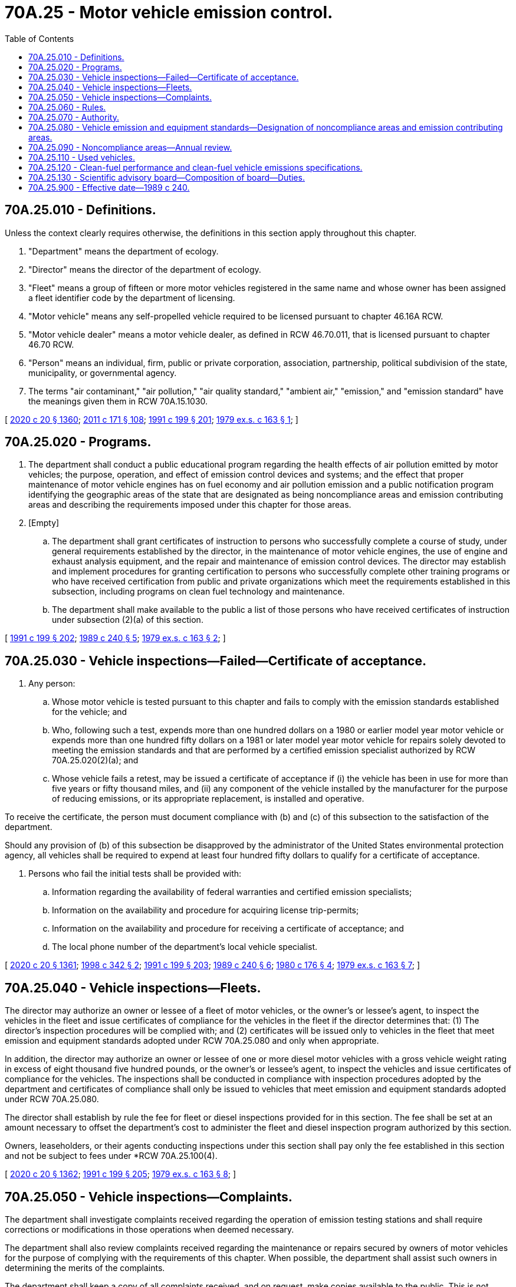 = 70A.25 - Motor vehicle emission control.
:toc:

== 70A.25.010 - Definitions.
Unless the context clearly requires otherwise, the definitions in this section apply throughout this chapter.

. "Department" means the department of ecology.

. "Director" means the director of the department of ecology.

. "Fleet" means a group of fifteen or more motor vehicles registered in the same name and whose owner has been assigned a fleet identifier code by the department of licensing.

. "Motor vehicle" means any self-propelled vehicle required to be licensed pursuant to chapter 46.16A RCW.

. "Motor vehicle dealer" means a motor vehicle dealer, as defined in RCW 46.70.011, that is licensed pursuant to chapter 46.70 RCW.

. "Person" means an individual, firm, public or private corporation, association, partnership, political subdivision of the state, municipality, or governmental agency.

. The terms "air contaminant," "air pollution," "air quality standard," "ambient air," "emission," and "emission standard" have the meanings given them in RCW 70A.15.1030.

[ http://lawfilesext.leg.wa.gov/biennium/2019-20/Pdf/Bills/Session%20Laws/House/2246-S.SL.pdf?cite=2020%20c%2020%20§%201360[2020 c 20 § 1360]; http://lawfilesext.leg.wa.gov/biennium/2011-12/Pdf/Bills/Session%20Laws/Senate/5061.SL.pdf?cite=2011%20c%20171%20§%20108[2011 c 171 § 108]; http://lawfilesext.leg.wa.gov/biennium/1991-92/Pdf/Bills/Session%20Laws/House/1028-S.SL.pdf?cite=1991%20c%20199%20§%20201[1991 c 199 § 201]; http://leg.wa.gov/CodeReviser/documents/sessionlaw/1979ex1c163.pdf?cite=1979%20ex.s.%20c%20163%20§%201[1979 ex.s. c 163 § 1]; ]

== 70A.25.020 - Programs.
. The department shall conduct a public educational program regarding the health effects of air pollution emitted by motor vehicles; the purpose, operation, and effect of emission control devices and systems; and the effect that proper maintenance of motor vehicle engines has on fuel economy and air pollution emission and a public notification program identifying the geographic areas of the state that are designated as being noncompliance areas and emission contributing areas and describing the requirements imposed under this chapter for those areas.

. [Empty]
.. The department shall grant certificates of instruction to persons who successfully complete a course of study, under general requirements established by the director, in the maintenance of motor vehicle engines, the use of engine and exhaust analysis equipment, and the repair and maintenance of emission control devices. The director may establish and implement procedures for granting certification to persons who successfully complete other training programs or who have received certification from public and private organizations which meet the requirements established in this subsection, including programs on clean fuel technology and maintenance.

.. The department shall make available to the public a list of those persons who have received certificates of instruction under subsection (2)(a) of this section.

[ http://lawfilesext.leg.wa.gov/biennium/1991-92/Pdf/Bills/Session%20Laws/House/1028-S.SL.pdf?cite=1991%20c%20199%20§%20202[1991 c 199 § 202]; http://leg.wa.gov/CodeReviser/documents/sessionlaw/1989c240.pdf?cite=1989%20c%20240%20§%205[1989 c 240 § 5]; http://leg.wa.gov/CodeReviser/documents/sessionlaw/1979ex1c163.pdf?cite=1979%20ex.s.%20c%20163%20§%202[1979 ex.s. c 163 § 2]; ]

== 70A.25.030 - Vehicle inspections—Failed—Certificate of acceptance.
. Any person:

.. Whose motor vehicle is tested pursuant to this chapter and fails to comply with the emission standards established for the vehicle; and

.. Who, following such a test, expends more than one hundred dollars on a 1980 or earlier model year motor vehicle or expends more than one hundred fifty dollars on a 1981 or later model year motor vehicle for repairs solely devoted to meeting the emission standards and that are performed by a certified emission specialist authorized by RCW 70A.25.020(2)(a); and

.. Whose vehicle fails a retest, may be issued a certificate of acceptance if (i) the vehicle has been in use for more than five years or fifty thousand miles, and (ii) any component of the vehicle installed by the manufacturer for the purpose of reducing emissions, or its appropriate replacement, is installed and operative.

To receive the certificate, the person must document compliance with (b) and (c) of this subsection to the satisfaction of the department.

Should any provision of (b) of this subsection be disapproved by the administrator of the United States environmental protection agency, all vehicles shall be required to expend at least four hundred fifty dollars to qualify for a certificate of acceptance.

. Persons who fail the initial tests shall be provided with:

.. Information regarding the availability of federal warranties and certified emission specialists;

.. Information on the availability and procedure for acquiring license trip-permits;

.. Information on the availability and procedure for receiving a certificate of acceptance; and

.. The local phone number of the department's local vehicle specialist.

[ http://lawfilesext.leg.wa.gov/biennium/2019-20/Pdf/Bills/Session%20Laws/House/2246-S.SL.pdf?cite=2020%20c%2020%20§%201361[2020 c 20 § 1361]; http://lawfilesext.leg.wa.gov/biennium/1997-98/Pdf/Bills/Session%20Laws/House/1354-S2.SL.pdf?cite=1998%20c%20342%20§%202[1998 c 342 § 2]; http://lawfilesext.leg.wa.gov/biennium/1991-92/Pdf/Bills/Session%20Laws/House/1028-S.SL.pdf?cite=1991%20c%20199%20§%20203[1991 c 199 § 203]; http://leg.wa.gov/CodeReviser/documents/sessionlaw/1989c240.pdf?cite=1989%20c%20240%20§%206[1989 c 240 § 6]; http://leg.wa.gov/CodeReviser/documents/sessionlaw/1980c176.pdf?cite=1980%20c%20176%20§%204[1980 c 176 § 4]; http://leg.wa.gov/CodeReviser/documents/sessionlaw/1979ex1c163.pdf?cite=1979%20ex.s.%20c%20163%20§%207[1979 ex.s. c 163 § 7]; ]

== 70A.25.040 - Vehicle inspections—Fleets.
The director may authorize an owner or lessee of a fleet of motor vehicles, or the owner's or lessee's agent, to inspect the vehicles in the fleet and issue certificates of compliance for the vehicles in the fleet if the director determines that: (1) The director's inspection procedures will be complied with; and (2) certificates will be issued only to vehicles in the fleet that meet emission and equipment standards adopted under RCW 70A.25.080 and only when appropriate.

In addition, the director may authorize an owner or lessee of one or more diesel motor vehicles with a gross vehicle weight rating in excess of eight thousand five hundred pounds, or the owner's or lessee's agent, to inspect the vehicles and issue certificates of compliance for the vehicles. The inspections shall be conducted in compliance with inspection procedures adopted by the department and certificates of compliance shall only be issued to vehicles that meet emission and equipment standards adopted under RCW 70A.25.080.

The director shall establish by rule the fee for fleet or diesel inspections provided for in this section. The fee shall be set at an amount necessary to offset the department's cost to administer the fleet and diesel inspection program authorized by this section.

Owners, leaseholders, or their agents conducting inspections under this section shall pay only the fee established in this section and not be subject to fees under *RCW 70A.25.100(4).

[ http://lawfilesext.leg.wa.gov/biennium/2019-20/Pdf/Bills/Session%20Laws/House/2246-S.SL.pdf?cite=2020%20c%2020%20§%201362[2020 c 20 § 1362]; http://lawfilesext.leg.wa.gov/biennium/1991-92/Pdf/Bills/Session%20Laws/House/1028-S.SL.pdf?cite=1991%20c%20199%20§%20205[1991 c 199 § 205]; http://leg.wa.gov/CodeReviser/documents/sessionlaw/1979ex1c163.pdf?cite=1979%20ex.s.%20c%20163%20§%208[1979 ex.s. c 163 § 8]; ]

== 70A.25.050 - Vehicle inspections—Complaints.
The department shall investigate complaints received regarding the operation of emission testing stations and shall require corrections or modifications in those operations when deemed necessary.

The department shall also review complaints received regarding the maintenance or repairs secured by owners of motor vehicles for the purpose of complying with the requirements of this chapter. When possible, the department shall assist such owners in determining the merits of the complaints.

The department shall keep a copy of all complaints received, and on request, make copies available to the public. This is not intended to require disclosure of any information that is exempt from public disclosure under chapter 42.56 RCW.

[ http://lawfilesext.leg.wa.gov/biennium/2005-06/Pdf/Bills/Session%20Laws/House/1133-S.SL.pdf?cite=2005%20c%20274%20§%20340[2005 c 274 § 340]; http://lawfilesext.leg.wa.gov/biennium/1997-98/Pdf/Bills/Session%20Laws/House/1354-S2.SL.pdf?cite=1998%20c%20342%20§%203[1998 c 342 § 3]; http://leg.wa.gov/CodeReviser/documents/sessionlaw/1979ex1c163.pdf?cite=1979%20ex.s.%20c%20163%20§%2010[1979 ex.s. c 163 § 10]; ]

== 70A.25.060 - Rules.
The director shall adopt rules implementing and enforcing this chapter in accordance with chapter 34.05 RCW. The department shall take into account when considering proposed modifications of emission contributing boundaries, as provided for in RCW 70A.25.080(6), alternative transportation control and motor vehicle emission reduction measures that are required by local municipal corporations for the purpose of satisfying federal emission guidelines.

[ http://lawfilesext.leg.wa.gov/biennium/2019-20/Pdf/Bills/Session%20Laws/House/2246-S.SL.pdf?cite=2020%20c%2020%20§%201363[2020 c 20 § 1363]; http://lawfilesext.leg.wa.gov/biennium/1991-92/Pdf/Bills/Session%20Laws/House/1028-S.SL.pdf?cite=1991%20c%20199%20§%20206[1991 c 199 § 206]; http://leg.wa.gov/CodeReviser/documents/sessionlaw/1989c240.pdf?cite=1989%20c%20240%20§%208[1989 c 240 § 8]; http://leg.wa.gov/CodeReviser/documents/sessionlaw/1979ex1c163.pdf?cite=1979%20ex.s.%20c%20163%20§%2013[1979 ex.s. c 163 § 13]; ]

== 70A.25.070 - Authority.
The authority granted by this chapter to the director and the department for controlling vehicle emissions is supplementary to the department's authority to control air pollution pursuant to chapter 70A.15 RCW.

[ http://lawfilesext.leg.wa.gov/biennium/2019-20/Pdf/Bills/Session%20Laws/House/2246-S.SL.pdf?cite=2020%20c%2020%20§%201364[2020 c 20 § 1364]; http://leg.wa.gov/CodeReviser/documents/sessionlaw/1979ex1c163.pdf?cite=1979%20ex.s.%20c%20163%20§%2014[1979 ex.s. c 163 § 14]; ]

== 70A.25.080 - Vehicle emission and equipment standards—Designation of noncompliance areas and emission contributing areas.
The director:

. Shall adopt motor vehicle emission and equipment standards to: Ensure that no less than seventy percent of the vehicles tested comply with the standards on the first inspection conducted, meet federal clean air act requirements, and protect human health and the environment.

. Shall adopt rules implementing the smoke opacity testing requirement for diesel vehicles that ensure that such test is objective and repeatable and that properly maintained engines that otherwise would meet the applicable federal emission standards, as measured by the new engine certification test, would not fail the smoke opacity test.

. Shall designate a geographic area as being a "noncompliance area" for motor vehicle emissions if (a) the department's analysis of emission and ambient air quality data, covering a period of no less than one year, indicates that the standard has or will probably be exceeded, and (b) the department determines that the primary source of the air contaminant is motor vehicle emissions.

. Shall reevaluate noncompliance areas if the United States environmental protection agency modifies the relevant air quality standards, and shall discontinue the program if compliance is indicated and if the department determines that the area would continue to be in compliance after the program is discontinued. The director shall notify persons residing in noncompliance areas of the reevaluation.

. Shall analyze information regarding the motor vehicle traffic in a noncompliance area to determine the smallest land area within whose boundaries are present registered motor vehicles that contribute significantly to the violation of motor vehicle-related air quality standards in the noncompliance area. The director shall declare the area to be an "emission contributing area." An emission contributing area established for a carbon monoxide or oxides of nitrogen noncompliance area must contain the noncompliance area within its boundaries. An emission contributing area established for an ozone noncompliance area located in this state need not contain the ozone noncompliance area within its boundaries if it can be proven that vehicles registered in the area contribute significantly to violations of the ozone air quality standard in the noncompliance area. An emission contributing area may be established in this state for violations of federal air quality standards for ozone in an adjacent state if (a) the United States environmental protection agency designates an area to be a "nonattainment area for ozone" under the provisions of the federal Clean Air Act (42 U.S.C. 7401 et seq.), and (b) it can be proven that vehicles registered in this state contribute significantly to the violation of the federal air quality standards for ozone in the adjacent state's nonattainment area.

. Shall, after consultation with the appropriate local government entities, designate areas as being noncompliance areas or emission contributing areas, and shall establish the boundaries of such areas by rule. The director may also modify boundaries. In establishing the external boundaries of an emission contributing area, the director shall use the boundaries established for ZIP code service areas by the United States postal service.

. May make grants to units of government in support of planning efforts to reduce motor vehicle emissions.

[ http://lawfilesext.leg.wa.gov/biennium/1991-92/Pdf/Bills/Session%20Laws/House/1028-S.SL.pdf?cite=1991%20c%20199%20§%20207[1991 c 199 § 207]; http://leg.wa.gov/CodeReviser/documents/sessionlaw/1989c240.pdf?cite=1989%20c%20240%20§%202[1989 c 240 § 2]; ]

== 70A.25.090 - Noncompliance areas—Annual review.
. The director shall review annually the air quality and forecasted air quality of each area in the state designated as a noncompliance area for motor vehicle emissions.

. An area shall no longer be designated as a noncompliance area if the director determines that:

.. Air quality standards for contaminants derived from motor vehicle emissions are no longer being violated in the noncompliance area; and

.. The standards would not be violated if the emission inspection system in the emission contributing area was discontinued and the requirements of RCW 46.16A.060 no longer applied.

[ http://lawfilesext.leg.wa.gov/biennium/2011-12/Pdf/Bills/Session%20Laws/Senate/5061.SL.pdf?cite=2011%20c%20171%20§%20109[2011 c 171 § 109]; http://leg.wa.gov/CodeReviser/documents/sessionlaw/1989c240.pdf?cite=1989%20c%20240%20§%203[1989 c 240 § 3]; ]

== 70A.25.110 - Used vehicles.
. Motor vehicle dealers selling a used vehicle not under a new vehicle warranty shall include a notice in each vehicle purchase order form that reads as follows: "The owner of a vehicle may be required to spend up to (a dollar amount established under RCW 70A.25.030) for repairs if the vehicle does not meet the vehicle emission standards under this chapter. Unless expressly warranted by the motor vehicle dealer, the dealer is not warranting that this vehicle will pass any emission tests required by federal or state law."

. The signature of the purchaser on the notice required under subsection (1) of this section shall constitute a valid disclaimer of any implied warranty by the dealer as to a vehicle's compliance with any emission standards.

. The disclosure requirement of subsection (1) of this section applies to all motor vehicle dealers located in counties where state emission inspections are required.

[ http://lawfilesext.leg.wa.gov/biennium/2019-20/Pdf/Bills/Session%20Laws/House/2246-S.SL.pdf?cite=2020%20c%2020%20§%201365[2020 c 20 § 1365]; http://lawfilesext.leg.wa.gov/biennium/1991-92/Pdf/Bills/Session%20Laws/House/1028-S.SL.pdf?cite=1991%20c%20199%20§%20210[1991 c 199 § 210]; ]

== 70A.25.120 - Clean-fuel performance and clean-fuel vehicle emissions specifications.
By July 1, 1992, the department shall develop, in cooperation with the departments of *general administration and transportation, and Washington State University, aggressive clean-fuel performance and clean-fuel vehicle emissions specifications including clean-fuel vehicle conversion equipment. To the extent possible, such specifications shall be equivalent for all fuel types. In developing such specifications the department shall consider the requirements of the clean air act and the findings of the environmental protection agency, other states, the American petroleum institute, the gas research institute, and the motor vehicles manufacturers association.

[ http://lawfilesext.leg.wa.gov/biennium/1995-96/Pdf/Bills/Session%20Laws/House/2009-S4.SL.pdf?cite=1996%20c%20186%20§%20518[1996 c 186 § 518]; http://lawfilesext.leg.wa.gov/biennium/1991-92/Pdf/Bills/Session%20Laws/House/1028-S.SL.pdf?cite=1991%20c%20199%20§%20212[1991 c 199 § 212]; ]

== 70A.25.130 - Scientific advisory board—Composition of board—Duties.
The department shall establish a scientific advisory board to review plans to establish or expand the geographic area where an inspection and maintenance system for motor vehicle emissions is required. The board shall consist of three to five members. All members shall have at least a master's degree in physics, chemistry, or engineering, or a closely related field. No member may be a current employee of a local air pollution control authority, the department, the United States environmental protection agency, or a company that may benefit from a review by the board.

The board shall review an inspection and maintenance plan at the request of a local air pollution control authority, the department, or by a petition of at least fifty people living within the proposed boundaries of a vehicle emission inspection and maintenance system. The entity or entities requesting a scientific review may include specific issues for the board to consider in its review. The board shall limit its review to matters of science and shall not provide advice on penalties or issues that are strictly legal in nature.

The board shall provide a complete written review to the department. If the board members are not in agreement as to the scientific merit of any issue under review, the board may include a dissenting opinion in its report to the department. The department shall immediately make copies available to the local air pollution control authority and to the public.

The department shall conduct a public hearing, within the area affected by the proposed rule, if any significant aspect of the rule is in conflict with a majority opinion of the board. The department shall include in its responsiveness summary the rationale for including a rule that is not consistent with the review of the board, including a response to the issues raised at the public hearing.

Members shall be reimbursed for travel expenses as provided in RCW 43.03.050 and 43.03.060.

[ http://lawfilesext.leg.wa.gov/biennium/1997-98/Pdf/Bills/Session%20Laws/House/1354-S2.SL.pdf?cite=1998%20c%20342%20§%205[1998 c 342 § 5]; ]

== 70A.25.900 - Effective date—1989 c 240.
This act shall take effect January 1, 1990.

[ http://leg.wa.gov/CodeReviser/documents/sessionlaw/1989c240.pdf?cite=1989%20c%20240%20§%2014[1989 c 240 § 14]; ]

